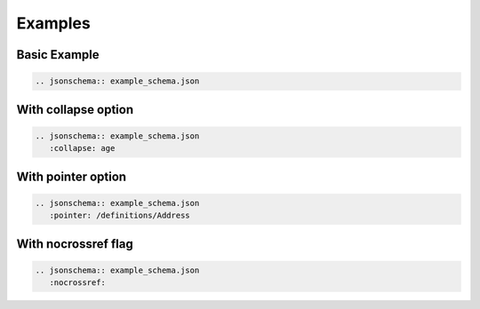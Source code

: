 Examples
========

Basic Example
-------------

.. code-block:: rst

    .. jsonschema:: example_schema.json

.. jsonschema:: example_schema.json


With collapse option
--------------------

.. code-block:: rst

    .. jsonschema:: example_schema.json
       :collapse: age

.. jsonschema:: example_schema.json
   :collapse: age


With pointer option
--------------------

.. code-block:: rst

    .. jsonschema:: example_schema.json
       :pointer: /definitions/Address

.. jsonschema:: example_schema.json
   :pointer: /definitions/Address


With nocrossref flag
--------------------

.. code-block:: rst

    .. jsonschema:: example_schema.json
       :nocrossref:

.. jsonschema:: example_schema.json
   :nocrossref:

